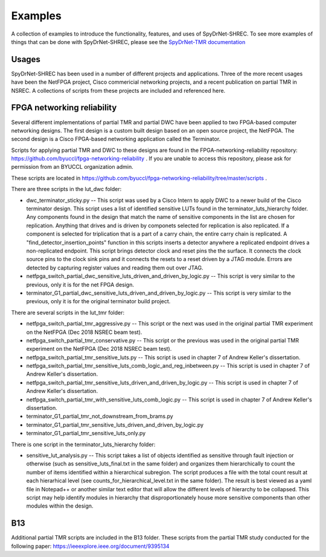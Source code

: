 .. _sec:examples:

Examples
========

A collection of examples to introduce the functionality, features, and uses of SpyDrNet-SHREC. To see more examples of things that can be done with SpyDrNet-SHREC, please see the `SpyDrNet-TMR documentation <https://byuccl.github.io/spydrnet-tmr/docs/1.0/index.html>`_

Usages
------

SpyDrNet-SHREC has been used in a number of different projects and applications. Three of the 
more recent usages have been the NetFPGA project, Cisco commericial networking projects, and
a recent publication on partial TMR in NSREC. A collections of scripts from these projects are
included and referenced here.

FPGA networking reliability
---------------------------

Several different implementations of partial TMR and partial DWC have been applied to two 
FPGA-based computer networking designs. The first design is a custom built design based on
an open source project, the NetFPGA. The second design is a Cisco FPGA-based networking
application called the Terminator.

Scripts for applying partial TMR and DWC to these designs are found in the 
FPGA-networking-reliability repository: https://github.com/byuccl/fpga-networking-reliability .
If you are unable to access this repository, please ask for permission from an BYUCCL organization admin.

These scripts are located in https://github.com/byuccl/fpga-networking-reliability/tree/master/scripts .

There are three scripts in the lut_dwc folder:

- dwc_terminator_sticky.py -- This script was used by a Cisco Intern to apply DWC to a newer build of the Cisco terminator design. This script uses a list of identified sensitive LUTs found in the terminator_luts_hierarchy folder. Any components found in the design that match the name of sensitive components in the list are chosen for replication. Anything that drives and is driven by componets selected for replication is also replicated. If a component is selected for triplication that is a part of a carry chain, the entire carry chain is replicated. A "find_detector_insertion_points" function in this scripts inserts a detector anywhere a replicated endpoint drives a non-replicated endpoint. This script brings detector clock and reset pins the the surface. It connects the clock source pins to the clock sink pins and it connects the resets to a reset driven by a JTAG module. Errors are detected by capturing register values and reading them out over JTAG.
- netfpga_switch_partial_dwc_sensitive_luts_driven_and_driven_by_logic.py -- This script is very similar to the previous, only it is for the net FPGA design.
- terminator_G1_partial_dwc_sensitive_luts_driven_and_driven_by_logic.py -- This script is very similar to the previous, only it is for the original terminator build project.

There are several scripts in the lut_tmr folder:

- netfpga_switch_partial_tmr_aggressive.py -- This script or the next was used in the original partial TMR experiment on the NetFPGA (Dec 2018 NSREC beam test).
- netfpga_switch_partial_tmr_conservative.py -- This script or the previous was used in the original partial TMR experiment on the NetFPGA (Dec 2018 NSREC beam test).
- netfpga_switch_partial_tmr_sensitive_luts.py -- This script is used in chapter 7 of Andrew Keller's dissertation.
- netfpga_switch_partial_tmr_sensitive_luts_comb_logic_and_reg_inbetween.py -- This script is used in chapter 7 of Andrew Keller's dissertation.
- netfpga_switch_partial_tmr_sensitive_luts_driven_and_driven_by_logic.py -- This script is used in chapter 7 of Andrew Keller's dissertation.
- netfpga_switch_partial_tmr_with_sensitive_luts_comb_logic.py -- This script is used in chapter 7 of Andrew Keller's dissertation.
- terminator_G1_partial_tmr_not_downstream_from_brams.py
- terminator_G1_partial_tmr_sensitive_luts_driven_and_driven_by_logic.py
- terminator_G1_partial_tmr_sensitive_luts_only.py

There is one script in the terminator_luts_hierarchy folder:

- sensitive_lut_analysis.py -- This script takes a list of objects identified as sensitive through fault injection or otherwise (such as sensitive_luts_final.txt in the same folder) and organizes them hierarchically to count the number of items identified within a hierarchical subregion. The script produces a file with the total count result at each hierarhical level (see counts_for_hierarchical_level.txt in the same folder). The result is best viewed as a yaml file in Notepad++ or another similar text editor that will allow the different levels of hierarchy to be collapsed. This script may help identify modules in hierarchy that disproportionately house more sensitive components than other modules within the design.

B13
---

Additional partial TMR scripts are included in the B13 folder. These scripts from the partial TMR study conducted for the following paper: https://ieeexplore.ieee.org/document/9395134


